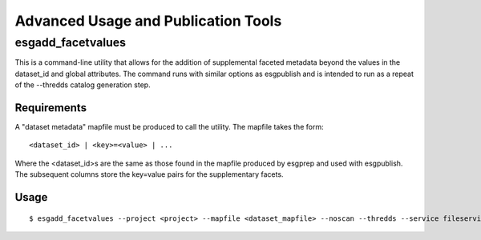 .. _advanced:

Advanced Usage and Publication Tools
====================================

esgadd_facetvalues
******************

This is a command-line utility that allows for the addition of supplemental faceted metadata beyond the values in the dataset_id and global attributes.  The command runs with similar options as esgpublish and is intended to run as a repeat of the --thredds catalog generation step.

Requirements
------------

A "dataset metadata" mapfile must be produced to call the utility.  The mapfile takes the form:

::

	<dataset_id> | <key>=<value> | ...

Where the <dataset_id>s are the same as those found in the mapfile produced by esgprep and used with esgpublish.  The subsequent columns store the key=value pairs for the supplementary facets.

Usage
-----

::

	$ esgadd_facetvalues --project <project> --mapfile <dataset_mapfile> --noscan --thredds --service fileservice

